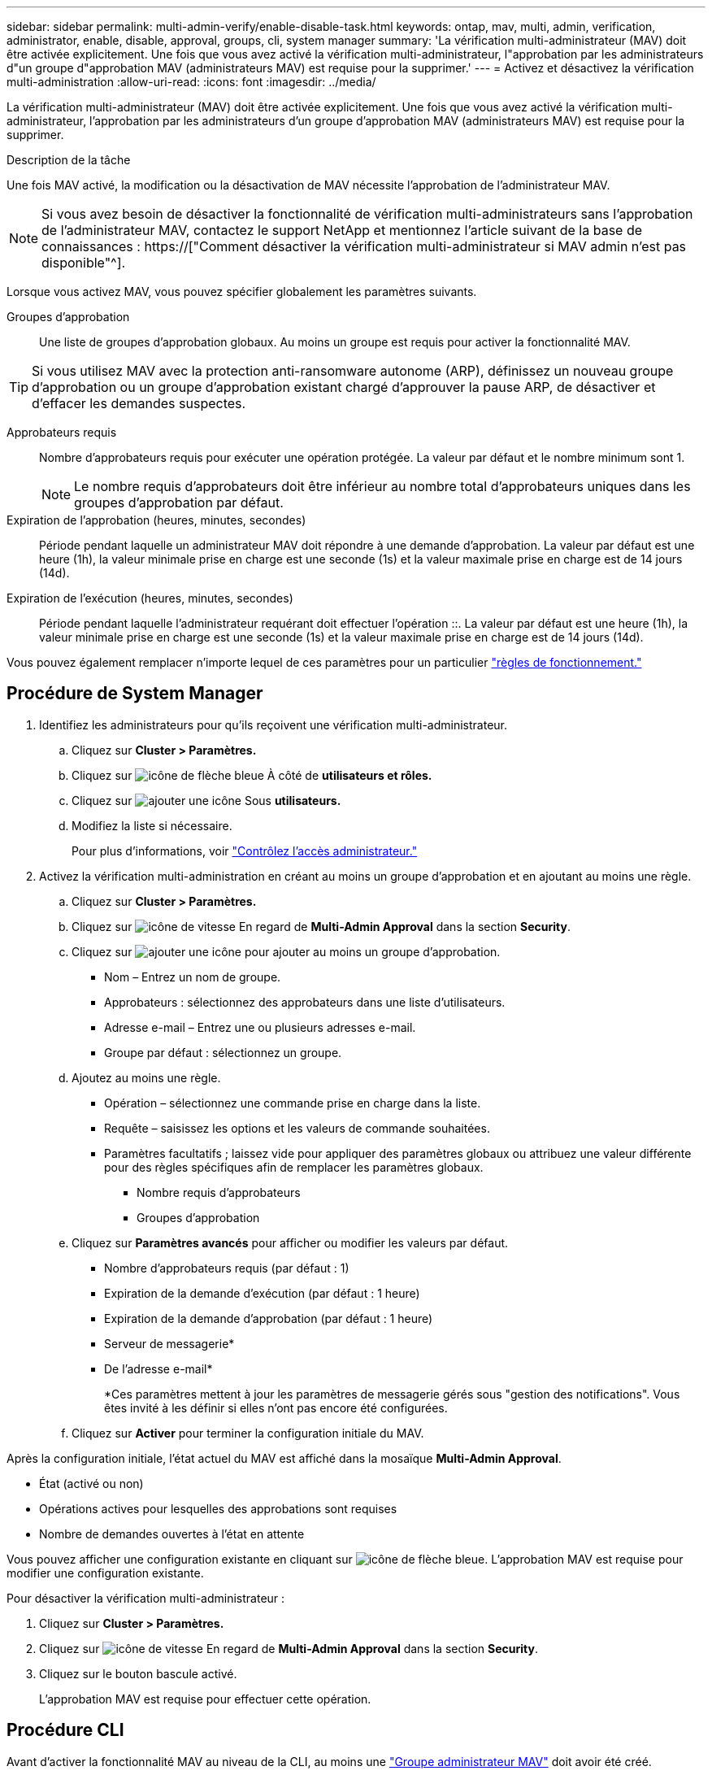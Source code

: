 ---
sidebar: sidebar 
permalink: multi-admin-verify/enable-disable-task.html 
keywords: ontap, mav, multi, admin, verification, administrator, enable, disable, approval, groups, cli, system manager 
summary: 'La vérification multi-administrateur (MAV) doit être activée explicitement. Une fois que vous avez activé la vérification multi-administrateur, l"approbation par les administrateurs d"un groupe d"approbation MAV (administrateurs MAV) est requise pour la supprimer.' 
---
= Activez et désactivez la vérification multi-administration
:allow-uri-read: 
:icons: font
:imagesdir: ../media/


[role="lead"]
La vérification multi-administrateur (MAV) doit être activée explicitement. Une fois que vous avez activé la vérification multi-administrateur, l'approbation par les administrateurs d'un groupe d'approbation MAV (administrateurs MAV) est requise pour la supprimer.

.Description de la tâche
Une fois MAV activé, la modification ou la désactivation de MAV nécessite l'approbation de l'administrateur MAV.


NOTE: Si vous avez besoin de désactiver la fonctionnalité de vérification multi-administrateurs sans l'approbation de l'administrateur MAV, contactez le support NetApp et mentionnez l'article suivant de la base de connaissances : https://["Comment désactiver la vérification multi-administrateur si MAV admin n'est pas disponible"^].

Lorsque vous activez MAV, vous pouvez spécifier globalement les paramètres suivants.

Groupes d'approbation:: Une liste de groupes d'approbation globaux. Au moins un groupe est requis pour activer la fonctionnalité MAV.



TIP: Si vous utilisez MAV avec la protection anti-ransomware autonome (ARP), définissez un nouveau groupe d'approbation ou un groupe d'approbation existant chargé d'approuver la pause ARP, de désactiver et d'effacer les demandes suspectes.

Approbateurs requis:: Nombre d'approbateurs requis pour exécuter une opération protégée. La valeur par défaut et le nombre minimum sont 1.
+
--

NOTE: Le nombre requis d'approbateurs doit être inférieur au nombre total d'approbateurs uniques dans les groupes d'approbation par défaut.

--
Expiration de l'approbation (heures, minutes, secondes):: Période pendant laquelle un administrateur MAV doit répondre à une demande d'approbation. La valeur par défaut est une heure (1h), la valeur minimale prise en charge est une seconde (1s) et la valeur maximale prise en charge est de 14 jours (14d).
Expiration de l'exécution (heures, minutes, secondes):: Période pendant laquelle l'administrateur requérant doit effectuer l'opération ::. La valeur par défaut est une heure (1h), la valeur minimale prise en charge est une seconde (1s) et la valeur maximale prise en charge est de 14 jours (14d).


Vous pouvez également remplacer n'importe lequel de ces paramètres pour un particulier link:manage-rules-task.html["règles de fonctionnement."]



== Procédure de System Manager

. Identifiez les administrateurs pour qu'ils reçoivent une vérification multi-administrateur.
+
.. Cliquez sur *Cluster > Paramètres.*
.. Cliquez sur image:icon_arrow.gif["icône de flèche bleue"] À côté de *utilisateurs et rôles.*
.. Cliquez sur image:icon_add.gif["ajouter une icône"] Sous *utilisateurs.*
.. Modifiez la liste si nécessaire.
+
Pour plus d'informations, voir link:../task_security_administrator_access.html["Contrôlez l'accès administrateur."]



. Activez la vérification multi-administration en créant au moins un groupe d'approbation et en ajoutant au moins une règle.
+
.. Cliquez sur *Cluster > Paramètres.*
.. Cliquez sur image:icon_gear.gif["icône de vitesse"] En regard de *Multi-Admin Approval* dans la section *Security*.
.. Cliquez sur image:icon_add.gif["ajouter une icône"] pour ajouter au moins un groupe d'approbation.
+
*** Nom – Entrez un nom de groupe.
*** Approbateurs : sélectionnez des approbateurs dans une liste d'utilisateurs.
*** Adresse e-mail – Entrez une ou plusieurs adresses e-mail.
*** Groupe par défaut : sélectionnez un groupe.


.. Ajoutez au moins une règle.
+
*** Opération – sélectionnez une commande prise en charge dans la liste.
*** Requête – saisissez les options et les valeurs de commande souhaitées.
*** Paramètres facultatifs ; laissez vide pour appliquer des paramètres globaux ou attribuez une valeur différente pour des règles spécifiques afin de remplacer les paramètres globaux.
+
**** Nombre requis d'approbateurs
**** Groupes d'approbation




.. Cliquez sur *Paramètres avancés* pour afficher ou modifier les valeurs par défaut.
+
*** Nombre d'approbateurs requis (par défaut : 1)
*** Expiration de la demande d'exécution (par défaut : 1 heure)
*** Expiration de la demande d'approbation (par défaut : 1 heure)
*** Serveur de messagerie*
*** De l'adresse e-mail*
+
*Ces paramètres mettent à jour les paramètres de messagerie gérés sous "gestion des notifications". Vous êtes invité à les définir si elles n'ont pas encore été configurées.



.. Cliquez sur *Activer* pour terminer la configuration initiale du MAV.




Après la configuration initiale, l'état actuel du MAV est affiché dans la mosaïque *Multi-Admin Approval*.

* État (activé ou non)
* Opérations actives pour lesquelles des approbations sont requises
* Nombre de demandes ouvertes à l'état en attente


Vous pouvez afficher une configuration existante en cliquant sur image:icon_arrow.gif["icône de flèche bleue"]. L'approbation MAV est requise pour modifier une configuration existante.

Pour désactiver la vérification multi-administrateur :

. Cliquez sur *Cluster > Paramètres.*
. Cliquez sur image:icon_gear.gif["icône de vitesse"] En regard de *Multi-Admin Approval* dans la section *Security*.
. Cliquez sur le bouton bascule activé.
+
L'approbation MAV est requise pour effectuer cette opération.





== Procédure CLI

Avant d'activer la fonctionnalité MAV au niveau de la CLI, au moins une link:manage-groups-task.html["Groupe administrateur MAV"] doit avoir été créé.

[cols="50,50"]
|===
| Si vous voulez… | Saisissez cette commande 


 a| 
Activer la fonctionnalité MAV
 a| 
`security multi-admin-verify modify -approval-groups _group1_[,_group2_...] [-required-approvers _nn_ ] -enabled true   [ -execution-expiry [__nn__h][__nn__m][__nn__s]]    [ -approval-expiry [__nn__h][__nn__m][__nn__s]]`

*Exemple* : la commande suivante active MAV avec 1 groupe d'approbation, 2 approbateurs requis et périodes d'expiration par défaut.

[listing]
----
cluster-1::> security multi-admin-verify modify -approval-groups mav-grp1 -required-approvers 2 -enabled true
----
Terminez la configuration initiale en ajoutant au moins une configuration link:manage-rules-task.html["règle de fonctionnement."]



 a| 
Modifier une configuration MAV (nécessite l'approbation MAV)
 a| 
`security multi-admin-verify approval-group modify [-approval-groups _group1_[,_group2_...]] [-required-approvers _nn_ ]    [ -execution-expiry [__nn__h][__nn__m][__nn__s]]    [ -approval-expiry [__nn__h][__nn__m][__nn__s]]`



 a| 
Vérifier la fonctionnalité MAV
 a| 
`security multi-admin-verify show`

*Exemple:*

....
cluster-1::> security multi-admin-verify show
Is      Required  Execution Approval Approval
Enabled Approvers Expiry    Expiry   Groups
------- --------- --------- -------- ----------
true    2         1h        1h       mav-grp1
....


 a| 
Désactiver la fonctionnalité MAV (nécessite l'approbation MAV)
 a| 
`security multi-admin-verify modify -enabled false`

|===